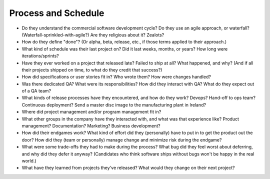 .. _process-interview:

Process and Schedule
====================

* Do they understand the commercial software development cycle? Do they use an agile approach,
  or waterfall? (Waterfall-sprinkled-with-agile?) Are they religious about it? Zealots?

* How do they define "done"? (Or alpha, beta, release, etc., if those terms applied to their
  approach.)

* What kind of schedule was their last project on? Did it last weeks, months, or years?
  How long were iterations/sprints?

* Have they ever worked on a project that released late? Failed to ship at all? What happened,
  and why? (And if all their projects shipped on time, to what do they credit that success?)

* How did specifications or user stories fit in? Who wrote them? How were changes handled?

* Was there dedicated QA? What were its responsibilities? How did they interact with QA?
  What do they expect out of a QA team?

* What kinds of release processes have they encountered, and how do they work? Devops? Hand-off to
  ops team? Continuous deployment? Send a master disc image to the manufacturing plant in Ireland?

* Where did project management and/or program management fit in?

* What other groups in the company have they interacted with, and what was that experience like?
  Product management? Documentation? Marketing? Business development?

* How did their endgames work? What kind of effort did they (personally) have to put in to get
  the product out the door? How did they (team or personally) manage change and minimize risk
  during the endgame?

* What were some trade-offs they had to make during the process? What bug did they feel worst
  about deferring, and why did they defer it anyway? (Candidates who think software ships without
  bugs won't be happy in the real world.)

* What have they learned from projects they've released? What would they change on their next
  project?
